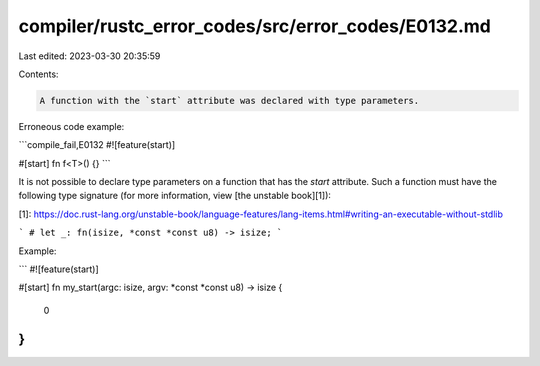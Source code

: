 compiler/rustc_error_codes/src/error_codes/E0132.md
===================================================

Last edited: 2023-03-30 20:35:59

Contents:

.. code-block:: md

    A function with the `start` attribute was declared with type parameters.

Erroneous code example:

```compile_fail,E0132
#![feature(start)]

#[start]
fn f<T>() {}
```

It is not possible to declare type parameters on a function that has the `start`
attribute. Such a function must have the following type signature (for more
information, view [the unstable book][1]):

[1]: https://doc.rust-lang.org/unstable-book/language-features/lang-items.html#writing-an-executable-without-stdlib

```
# let _:
fn(isize, *const *const u8) -> isize;
```

Example:

```
#![feature(start)]

#[start]
fn my_start(argc: isize, argv: *const *const u8) -> isize {
    0
}
```


